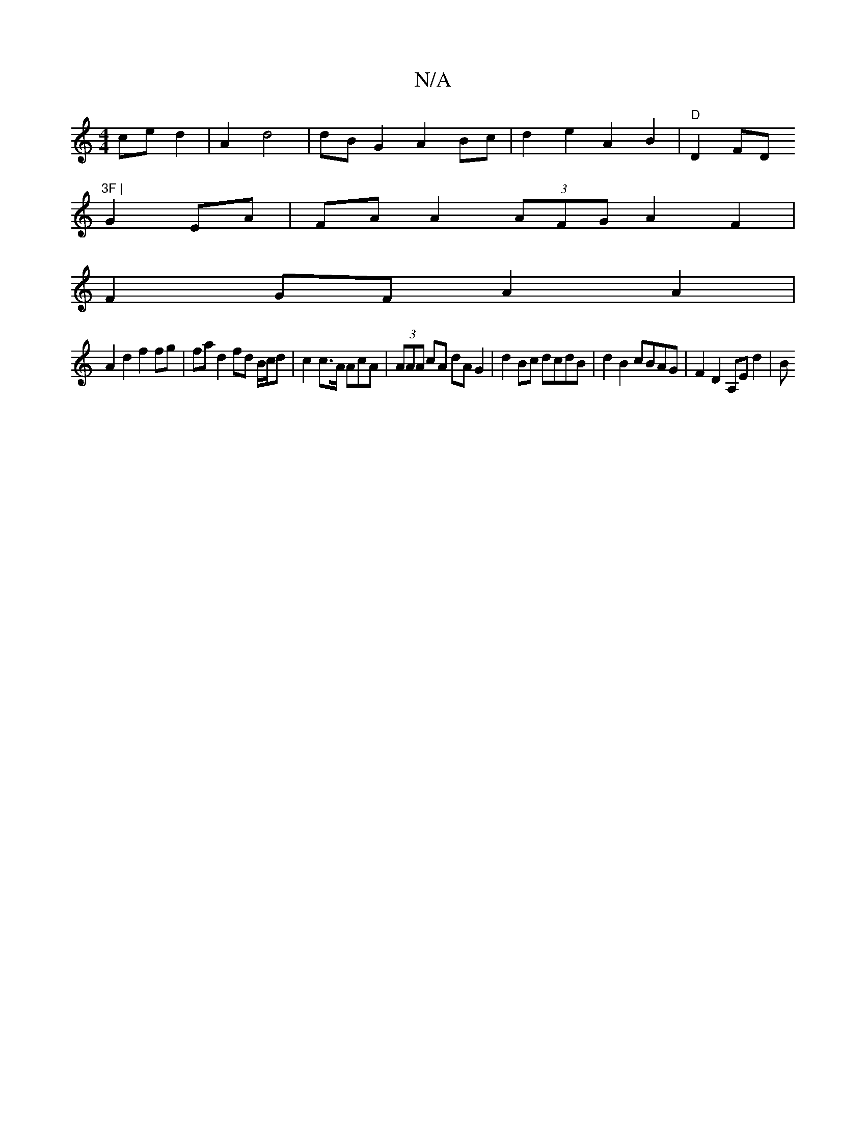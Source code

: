 X:1
T:N/A
M:4/4
R:N/A
K:Cmajor
ce d2 | A2 d4 | dB G2 A2 Bc | d2 e2 A2 B2 | "D"D2FD "3F |
G2 EA |FA A2 (3AFG A2F2 |
F2 GF A2 A2 |
A2 d2 f2 fg | fa d2 fd B/c/d | c2 c>A AcA | (3AAA cA dA G2 | d2 Bc dcdB | d2 B2 cBAG | F2 D2 A,E d2 |B